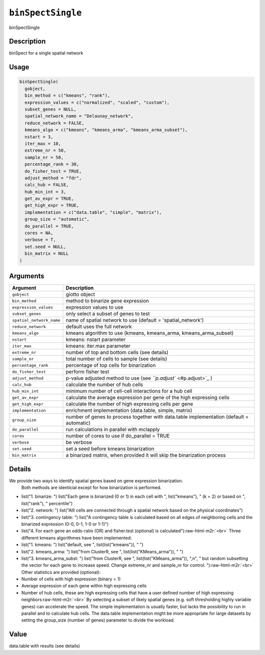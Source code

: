 .. role:: raw-html-m2r(raw)
   :format: html


``binSpectSingle``
======================

binSpectSingle

Description
-----------

binSpect for a single spatial network

Usage
-----

.. code-block:: r

   binSpectSingle(
     gobject,
     bin_method = c("kmeans", "rank"),
     expression_values = c("normalized", "scaled", "custom"),
     subset_genes = NULL,
     spatial_network_name = "Delaunay_network",
     reduce_network = FALSE,
     kmeans_algo = c("kmeans", "kmeans_arma", "kmeans_arma_subset"),
     nstart = 3,
     iter_max = 10,
     extreme_nr = 50,
     sample_nr = 50,
     percentage_rank = 30,
     do_fisher_test = TRUE,
     adjust_method = "fdr",
     calc_hub = FALSE,
     hub_min_int = 3,
     get_av_expr = TRUE,
     get_high_expr = TRUE,
     implementation = c("data.table", "simple", "matrix"),
     group_size = "automatic",
     do_parallel = TRUE,
     cores = NA,
     verbose = T,
     set.seed = NULL,
     bin_matrix = NULL
   )

Arguments
---------

.. list-table::
   :header-rows: 1

   * - Argument
     - Description
   * - ``gobject``
     - giotto object
   * - ``bin_method``
     - method to binarize gene expression
   * - ``expression_values``
     - expression values to use
   * - ``subset_genes``
     - only select a subset of genes to test
   * - ``spatial_network_name``
     - name of spatial network to use (default = 'spatial_network')
   * - ``reduce_network``
     - default uses the full network
   * - ``kmeans_algo``
     - kmeans algorithm to use (kmeans, kmeans_arma, kmeans_arma_subset)
   * - ``nstart``
     - kmeans: nstart parameter
   * - ``iter_max``
     - kmeans: iter.max parameter
   * - ``extreme_nr``
     - number of top and bottom cells (see details)
   * - ``sample_nr``
     - total number of cells to sample (see details)
   * - ``percentage_rank``
     - percentage of top cells for binarization
   * - ``do_fisher_test``
     - perform fisher test
   * - ``adjust_method``
     - p-value adjusted method to use (see `\ ``p.adjust`` <#p.adjust>`_ )
   * - ``calc_hub``
     - calculate the number of hub cells
   * - ``hub_min_int``
     - minimum number of cell-cell interactions for a hub cell
   * - ``get_av_expr``
     - calculate the average expression per gene of the high expressing cells
   * - ``get_high_expr``
     - calculate the number of high expressing cells  per gene
   * - ``implementation``
     - enrichment implementation (data.table, simple, matrix)
   * - ``group_size``
     - number of genes to process together with data.table implementation (default = automatic)
   * - ``do_parallel``
     - run calculations in parallel with mclapply
   * - ``cores``
     - number of cores to use if do_parallel = TRUE
   * - ``verbose``
     - be verbose
   * - ``set.seed``
     - set a seed before kmeans binarization
   * - ``bin_matrix``
     - a binarized matrix, when provided it will skip the binarization process


Details
-------

We provide two ways to identify spatial genes based on gene expression binarization.
 Both methods are identicial except for how binarization is performed.


* 
  list("1. binarize: ") list("Each gene is binarized (0 or 1) in each cell with ", list("kmeans"), " (k = 2) or based on ", list("rank"), " percentile")   

* 
  list("2. network: ") list("Alll cells are connected through a spatial network based on the physical coordinates")   

* 
  list("3. contingency table: ") list("A contingency table is calculated based on all edges of neighboring cells and the binarized expression (0-0, 0-1, 1-0 or 1-1)")   

* 
  list("4. For each gene an odds-ratio (OR) and fisher.test (optional) is calculated")\ :raw-html-m2r:`<br>`
  Three different kmeans algorithmes have been implemented:


* 
  list("1. kmeans: ") list("default, see ", list(list("kmeans")), " ")   

* 
  list("2. kmeans_arma: ") list("from ClusterR, see ", list(list("KMeans_arma")), " ")   

* 
  list("3. kmeans_arma_subst: ") list("from ClusterR, see ", list(list("KMeans_arma")), ",\n", "   but random subsetting the vector for each gene to increase speed. Change extreme_nr and sample_nr for control.  ")\ :raw-html-m2r:`<br>`
  Other statistics are provided (optional):


* 
  Number of cells with high expression (binary = 1)   

* 
  Average expression of each gene within high expressing cells    

* 
  Number of hub cells, these are high expressing cells that have a user defined number of high expressing neighbors\ :raw-html-m2r:`<br>`
  By selecting a subset of likely spatial genes (e.g. soft thresholding highly variable genes) can accelerate the speed.
  The simple implementation is usually faster, but lacks the possibility to run in parallel and to calculate hub cells.
  The data.table implementation might be more appropriate for large datasets by setting the group_size (number of genes) parameter to divide the workload.

Value
-----

data.table with results (see details)
